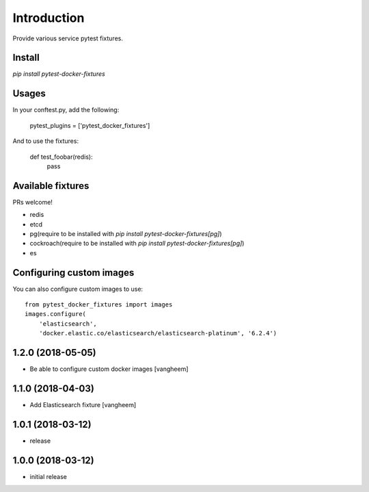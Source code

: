 Introduction
============

Provide various service pytest fixtures.


Install
-------

`pip install pytest-docker-fixtures`

Usages
------

In your conftest.py, add the following:

    pytest_plugins = ['pytest_docker_fixtures']


And to use the fixtures:

    def test_foobar(redis):
        pass


Available fixtures
------------------

PRs welcome!

- redis
- etcd
- pg(require to be installed with `pip install pytest-docker-fixtures[pg]`)
- cockroach(require to be installed with `pip install pytest-docker-fixtures[pg]`)
- es


Configuring custom images
-------------------------

You can also configure custom images to use::

    from pytest_docker_fixtures import images
    images.configure(
        'elasticsearch',
        'docker.elastic.co/elasticsearch/elasticsearch-platinum', '6.2.4')

1.2.0 (2018-05-05)
------------------

- Be able to configure custom docker images
  [vangheem]

1.1.0 (2018-04-03)
------------------

- Add Elasticsearch fixture
  [vangheem]


1.0.1 (2018-03-12)
------------------

- release


1.0.0 (2018-03-12)
------------------

- initial release


